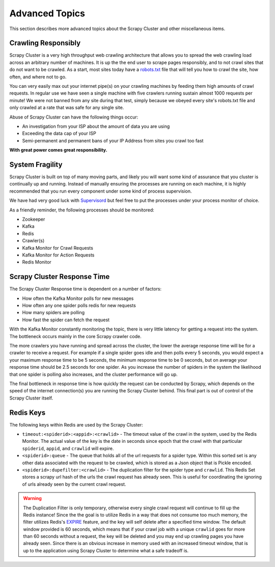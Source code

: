 Advanced Topics
===============

This section describes more advanced topics about the Scrapy Cluster and other miscellaneous items.

Crawling Responsibly
--------------------

Scrapy Cluster is a very high throughput web crawling architecture that allows you to spread the web crawling load across an arbitrary number of machines. It is up the the end user to scrape pages responsibly, and to not crawl sites that do not want to be crawled. As a start, most sites today have a `robots.txt <http://www.robotstxt.org/robotstxt.html>`_ file that will tell you how to crawl the site, how often, and where not to go.

You can very easily max out your internet pipe(s) on your crawling machines by feeding them high amounts of crawl requests. In regular use we have seen a single machine with five crawlers running sustain almost 1000 requests per minute! We were not banned from any site during that test, simply because we obeyed every site's robots.txt file and only crawled at a rate that was safe for any single site.

Abuse of Scrapy Cluster can have the following things occur:

- An investigation from your ISP about the amount of data you are using

- Exceeding the data cap of your ISP

- Semi-permanent and permanent bans of your IP Address from sites you crawl too fast

**With great power comes great responsibility.**

System Fragility
----------------

Scrapy Cluster is built on top of many moving parts, and likely you will want some kind of assurance that you cluster is continually up and running. Instead of manually ensuring the processes are running on each machine, it is highly recommended that you run every component under some kind of process supervision.

We have had very good luck with `Supervisord <http://supervisord.org/>`_ but feel free to put the processes under your process monitor of choice.

As a friendly reminder, the following processes should be monitored:

- Zookeeper

- Kafka

- Redis

- Crawler(s)

- Kafka Monitor for Crawl Requests

- Kafka Monitor for Action Requests

- Redis Monitor

Scrapy Cluster Response Time
----------------------------

The Scrapy Cluster Response time is dependent on a number of factors:

- How often the Kafka Monitor polls for new messages

- How often any one spider polls redis for new requests

- How many spiders are polling

- How fast the spider can fetch the request


With the Kafka Monitor constantly monitoring the topic, there is very little latency for getting a request into the system. The bottleneck occurs mainly in the core Scrapy crawler code.

The more crawlers you have running and spread across the cluster, the lower the average response time will be for a crawler to receive a request. For example if a single spider goes idle and then polls every 5 seconds, you would expect a your maximum response time to be 5 seconds, the minimum response time to be 0 seconds, but on average your response time should be 2.5 seconds for one spider. As you increase the number of spiders in the system the likelihood that one spider is polling also increases, and the cluster performance will go up.

The final bottleneck in response time is how quickly the request can be conducted by Scrapy, which depends on the speed of the internet connection(s) you are running the Scrapy Cluster behind. This final part is out of control of the Scrapy Cluster itself.

Redis Keys
----------

The following keys within Redis are used by the Scrapy Cluster:

- ``timeout:<spiderid>:<appid>:<crawlid>`` - The timeout value of the crawl in the system, used by the Redis Monitor. The actual value of the key is the date in seconds since epoch that the crawl with that particular ``spiderid``, ``appid``, and ``crawlid`` will expire.

- ``<spiderid>:queue`` - The queue that holds all of the url requests for a spider type. Within this sorted set is any other data associated with the request to be crawled, which is stored as a Json object that is Pickle encoded.

- ``<spiderid>:dupefilter:<crawlid>`` - The duplication filter for the spider type and ``crawlid``. This Redis Set stores a scrapy url hash of the urls the crawl request has already seen. This is useful for coordinating the ignoring of urls already seen by the current crawl request.

.. warning:: The Duplication Filter is only temporary, otherwise every single crawl request will continue to fill up the Redis instance! Since the the goal is to utilize Redis in a way that does not consume too much memory, the filter utilizes Redis's `EXPIRE <http://redis.io/commands/expire>`_ feature, and the key will self delete after a specified time window. The default window provided is 60 seconds, which means that if your crawl job with a unique ``crawlid`` goes for more than 60 seconds without a request, the key will be deleted and you may end up crawling pages you have already seen. Since there is an obvious increase in memory used with an increased timeout window, that is up to the application using Scrapy Cluster to determine what a safe tradeoff is.

